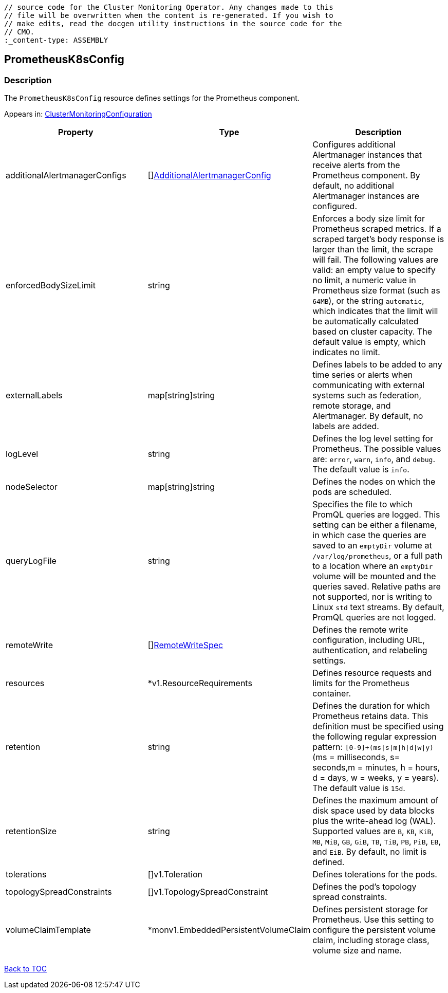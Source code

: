 // DO NOT EDIT THE CONTENT IN THIS FILE. It is automatically generated from the 
	// source code for the Cluster Monitoring Operator. Any changes made to this 
	// file will be overwritten when the content is re-generated. If you wish to 
	// make edits, read the docgen utility instructions in the source code for the 
	// CMO.
	:_content-type: ASSEMBLY

== PrometheusK8sConfig

=== Description

The `PrometheusK8sConfig` resource defines settings for the Prometheus component.



Appears in: link:clustermonitoringconfiguration.adoc[ClusterMonitoringConfiguration]

[options="header"]
|===
| Property | Type | Description 
|additionalAlertmanagerConfigs|[]link:additionalalertmanagerconfig.adoc[AdditionalAlertmanagerConfig]|Configures additional Alertmanager instances that receive alerts from the Prometheus component. By default, no additional Alertmanager instances are configured.

|enforcedBodySizeLimit|string|Enforces a body size limit for Prometheus scraped metrics. If a scraped target's body response is larger than the limit, the scrape will fail. The following values are valid: an empty value to specify no limit, a numeric value in Prometheus size format (such as `64MB`), or the string `automatic`, which indicates that the limit will be automatically calculated based on cluster capacity. The default value is empty, which indicates no limit.

|externalLabels|map[string]string|Defines labels to be added to any time series or alerts when communicating with external systems such as federation, remote storage, and Alertmanager. By default, no labels are added.

|logLevel|string|Defines the log level setting for Prometheus. The possible values are: `error`, `warn`, `info`, and `debug`. The default value is `info`.

|nodeSelector|map[string]string|Defines the nodes on which the pods are scheduled.

|queryLogFile|string|Specifies the file to which PromQL queries are logged. This setting can be either a filename, in which case the queries are saved to an `emptyDir` volume at `/var/log/prometheus`, or a full path to a location where an `emptyDir` volume will be mounted and the queries saved. Relative paths are not supported, nor is writing to Linux `std` text streams. By default, PromQL queries are not logged.

|remoteWrite|[]link:remotewritespec.adoc[RemoteWriteSpec]|Defines the remote write configuration, including URL, authentication, and relabeling settings.

|resources|*v1.ResourceRequirements|Defines resource requests and limits for the Prometheus container.

|retention|string|Defines the duration for which Prometheus retains data. This definition must be specified using the following regular expression pattern: `[0-9]+(ms\|s\|m\|h\|d\|w\|y)` (ms = milliseconds, s= seconds,m = minutes, h = hours, d = days, w = weeks, y = years). The default value is `15d`.

|retentionSize|string|Defines the maximum amount of disk space used by data blocks plus the write-ahead log (WAL). Supported values are `B`, `KB`, `KiB`, `MB`, `MiB`, `GB`, `GiB`, `TB`, `TiB`, `PB`, `PiB`, `EB`, and `EiB`. By default, no limit is defined.

|tolerations|[]v1.Toleration|Defines tolerations for the pods.

|topologySpreadConstraints|[]v1.TopologySpreadConstraint|Defines the pod's topology spread constraints.

|volumeClaimTemplate|*monv1.EmbeddedPersistentVolumeClaim|Defines persistent storage for Prometheus. Use this setting to configure the persistent volume claim, including storage class, volume size and name.

|===

link:../index.adoc[Back to TOC]
